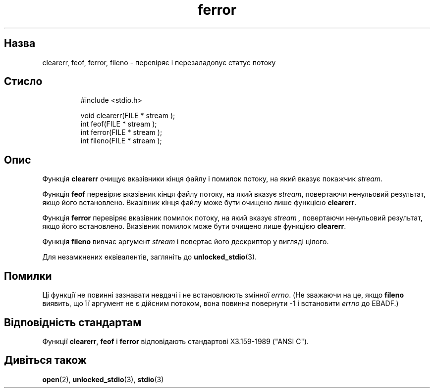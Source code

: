 ." © 2005-2007 DLOU, GNU FDL
." URL: <http://docs.linux.org.ua/index.php/Man_Contents>
." Supported by <docs@linux.org.ua>
."
." Permission is granted to copy, distribute and/or modify this document
." under the terms of the GNU Free Documentation License, Version 1.2
." or any later version published by the Free Software Foundation;
." with no Invariant Sections, no Front-Cover Texts, and no Back-Cover Texts.
." 
." A copy of the license is included  as a file called COPYING in the
." main directory of the man-pages-* source package.
."
." This manpage has been automatically generated by wiki2man.py
." This tool can be found at: <http://wiki2man.sourceforge.net>
." Please send any bug reports, improvements, comments, patches, etc. to
." E-mail: <wiki2man-develop@lists.sourceforge.net>.

.TH "ferror" "3" "2007-10-27-16:31" "© 2005-2007 DLOU, GNU FDL" "2007-10-27-16:31"

.SH "Назва"
.PP
clearerr, feof, ferror, fileno \- перевіряє і перезаладовує статус потоку 

.SH "Стисло"
.PP

.RS
.nf
     #include <stdio.h>
    
     void clearerr(FILE * stream );
     int feof(FILE * stream );
     int ferror(FILE * stream );
     int fileno(FILE * stream );

.fi
.RE

.SH "Опис"
.PP
Функція \fBclearerr\fR очищує вказівники кінця файлу і помилок потоку, на який вказує покажчик \fIstream\fR. 

Функція \fBfeof\fR перевіряє вказівник кінця файлу потоку, на який вказує \fIstream\fR, повертаючи ненульовий результат, якщо його встановлено. Вказівник кінця файлу може бути очищено лише функцією \fBclearerr\fR. 

Функція \fBferror\fR перевіряє вказівник помилок потоку, на який вказує \fIstream ,\fR повертаючи ненульовий результат, якщо його встановлено. Вказівник помилок може бути очищено лише функцією \fBclearerr\fR. 

Функція \fBfileno\fR вивчає аргумент \fIstream\fR і повертає його дескриптор у вигляді цілого. 

Для незамкнених еквівалентів, загляніть до \fBunlocked_stdio\fR(3). 

.SH "Помилки"
.PP
Ці функції не повинні зазнавати невдачі і не встановлюють змінної \fIerrno\fR. (Не зважаючи на це, якщо \fBfileno\fR виявить, що її аргумент не є дійсним потоком, вона повинна повернути \-1 і встановити \fIerrno\fR до EBADF.) 

.SH "Відповідність стандартам"
.PP
Функції \fBclearerr\fR, \fBfeof\fR і \fBferror\fR відповідають стандартові X3.159\-1989 ("ANSI C"). 

.SH "Дивіться також"
.PP
\fBopen\fR(2), \fBunlocked_stdio\fR(3), \fBstdio\fR(3)  

